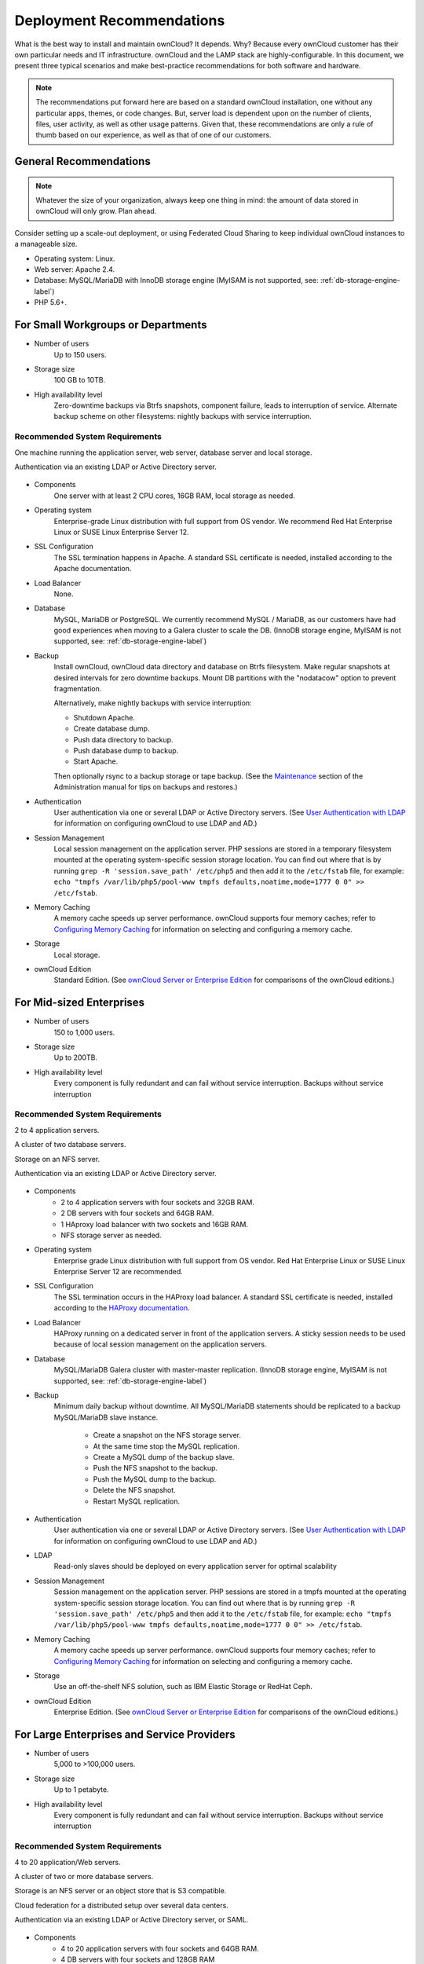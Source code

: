==========================
Deployment Recommendations
==========================

What is the best way to install and maintain ownCloud? 
It depends.
Why? 
Because every ownCloud customer has their own particular needs and IT infrastructure. 
ownCloud and the LAMP stack are highly-configurable. 
In this document, we present three typical scenarios and make best-practice recommendations for both software and hardware.

.. note:: 
   The recommendations put forward here are based on a standard ownCloud installation, one without any particular apps, themes, or code changes. But, server load is dependent upon on the number of clients, files, user activity, as well as other usage patterns. Given that, these recommendations are only a rule of thumb based on our experience, as well as that of one of our customers.

General Recommendations
-----------------------

.. note:: Whatever the size of your organization, always keep one thing in mind: the amount of data stored in ownCloud will only grow. Plan ahead.

Consider setting up a scale-out deployment, or using Federated Cloud Sharing to keep individual ownCloud instances to a manageable size.

* Operating system: Linux.
* Web server: Apache 2.4.
* Database: MySQL/MariaDB with InnoDB storage engine (MyISAM is not supported, see: :ref:`db-storage-engine-label`)
* PHP 5.6+.

For Small Workgroups or Departments
-----------------------------------

* Number of users
   Up to 150 users.

* Storage size
   100 GB to 10TB.

* High availability level
   Zero-downtime backups via Btrfs snapshots, component failure, leads to interruption of service. Alternate backup scheme on other filesystems: nightly backups with service interruption.
   
Recommended System Requirements
^^^^^^^^^^^^^^^^^^^^^^^^^^^^^^^

One machine running the application server, web server, database server and local storage.

Authentication via an existing LDAP or Active Directory server.

.. figure:: images/deprecs-1.png
   :alt: Network diagram for small enterprises.

* Components
   One server with at least 2 CPU cores, 16GB RAM, local storage as needed.

* Operating system
   Enterprise-grade Linux distribution with full support from OS vendor. We 
   recommend Red Hat Enterprise Linux or SUSE Linux Enterprise Server 12.

* SSL Configuration
   The SSL termination happens in Apache. 
   A standard SSL certificate is needed, installed according to the Apache documentation.

* Load Balancer
   None. 

* Database
   MySQL, MariaDB or PostgreSQL. We currently recommend MySQL / MariaDB, as our customers have had good experiences when moving to a Galera cluster to scale the DB. (InnoDB storage engine, MyISAM is not supported, see: :ref:`db-storage-engine-label`)

* Backup
   Install ownCloud, ownCloud data directory and database on Btrfs filesystem. Make regular snapshots at desired intervals for zero downtime backups. Mount DB partitions with the "nodatacow" option to prevent fragmentation.
 
   Alternatively, make nightly backups with service interruption:
   
   * Shutdown Apache.
   * Create database dump.
   * Push data directory to backup.
   * Push database dump to backup.
   * Start Apache.
   
   Then optionally rsync to a backup storage or tape backup. (See the 
   `Maintenance`_ section of the Administration manual for tips on backups and restores.)

* Authentication
   User authentication via one or several LDAP or Active Directory servers. (See `User Authentication with LDAP`_ for information on configuring ownCloud to use LDAP and AD.)

* Session Management
   Local session management on the application server. PHP sessions are stored in a temporary filesystem mounted at the operating system-specific session storage location. You can find out where that is by running ``grep -R 'session.save_path' /etc/php5`` and then add it to the ``/etc/fstab`` file, for example: ``echo "tmpfs /var/lib/php5/pool-www tmpfs defaults,noatime,mode=1777 0 0" >> /etc/fstab``.

* Memory Caching
   A memory cache speeds up server performance. ownCloud supports four memory caches; refer to `Configuring Memory Caching`_ for information on selecting and configuring a memory cache.

* Storage
   Local storage.

* ownCloud Edition
   Standard Edition. (See `ownCloud Server or Enterprise Edition`_ for 
   comparisons of the ownCloud editions.)

For Mid-sized Enterprises
-------------------------

* Number of users
   150 to 1,000 users.
   
* Storage size
   Up to 200TB.
   
* High availability level
   Every component is fully redundant and can fail without service interruption. Backups without service interruption

Recommended System Requirements
^^^^^^^^^^^^^^^^^^^^^^^^^^^^^^^

2 to 4 application servers.

A cluster of two database servers.

Storage on an NFS server.

Authentication via an existing LDAP or Active Directory server.

.. figure:: images/deprecs-2.png
   :alt: Network diagram for a mid-sized enterprise.

* Components
   * 2 to 4 application servers with four sockets and 32GB RAM.
   * 2 DB servers with four sockets and 64GB RAM.
   * 1 HAproxy load balancer with two sockets and 16GB RAM.
   * NFS storage server as needed.

* Operating system
   Enterprise grade Linux distribution with full support from OS vendor. Red Hat Enterprise Linux or SUSE Linux Enterprise Server 12 are recommended.

* SSL Configuration
   The SSL termination occurs in the HAProxy load balancer. A standard SSL certificate is needed, installed according to the `HAProxy documentation`_.

* Load Balancer
   HAProxy running on a dedicated server in front of the application servers. A sticky session needs to be used because of local session management on the application servers. 

* Database
   MySQL/MariaDB Galera cluster with master-master replication. (InnoDB storage engine, MyISAM is not supported, see: :ref:`db-storage-engine-label`)

* Backup
   Minimum daily backup without downtime. All MySQL/MariaDB statements should be replicated to a backup MySQL/MariaDB slave instance.
   
    * Create a snapshot on the NFS storage server. 
    * At the same time stop the MySQL replication.
    * Create a MySQL dump of the backup slave.
    * Push the NFS snapshot to the backup.
    * Push the MySQL dump to the backup.
    * Delete the NFS snapshot.
    * Restart MySQL replication.

* Authentication
   User authentication via one or several LDAP or Active Directory servers. (See `User Authentication with LDAP`_  for information on configuring ownCloud to use LDAP and AD.)
   
* LDAP 
   Read-only slaves should be deployed on every application server for optimal scalability

* Session Management
   Session management on the application server. PHP sessions are stored in a tmpfs mounted at the operating system-specific session storage location. You can find out where that is by running ``grep -R 'session.save_path' /etc/php5`` and then add it to the ``/etc/fstab`` file, for example: ``echo "tmpfs /var/lib/php5/pool-www tmpfs defaults,noatime,mode=1777 0 0" >> /etc/fstab``.

* Memory Caching
   A memory cache speeds up server performance. ownCloud supports four memory caches; refer to `Configuring Memory Caching`_ for information on selecting and configuring a memory cache.
   
* Storage
   Use an off-the-shelf NFS solution, such as IBM Elastic Storage or RedHat Ceph.
   
* ownCloud Edition
   Enterprise Edition. (See `ownCloud Server or Enterprise Edition`_ for comparisons of the ownCloud editions.)

For Large Enterprises and Service Providers
-------------------------------------------

* Number of users
   5,000 to >100,000 users.
   
* Storage size
   Up to 1 petabyte.
   
* High availability level
   Every component is fully redundant and can fail without service interruption. Backups without service interruption  
   
Recommended System Requirements
^^^^^^^^^^^^^^^^^^^^^^^^^^^^^^^

4 to 20 application/Web servers.

A cluster of two or more database servers.

Storage is an NFS server or an object store that is S3 compatible.

Cloud federation for a distributed setup over several data centers.

Authentication via an existing LDAP or Active Directory server, or SAML.

.. figure:: images/deprecs-3.png
   :scale: 60%
   :alt: Network diagram for large enterprise. 

* Components
   * 4 to 20 application servers with four sockets and 64GB  RAM.
   * 4 DB servers with four sockets and 128GB RAM
   * 2 Hardware load balancer, for example, BIG IP from F5
   * NFS storage server as needed.

* Operating system
   RHEL 7 with latest service packs.

* SSL Configuration
   The SSL termination is done in the load balancer. A standard SSL certificate is needed, installed according to the load balancer documentation. 

* Load Balancer
   A redundant hardware load-balancer with heartbeat, for example, `F5 Big-IP`_. This runs two load balancers in front of the application servers.

* Database
   MySQL/MariaDB Galera Cluster with 4x master -- master replication. (InnoDB storage engine, MyISAM is not supported, see: :ref:`db-storage-engine-label`)

* Backup
   Minimum daily backup without downtime. All MySQL/MariaDB statements should be replicated to a backup MySQL/MariaDB slave instance.
   
    * Create a snapshot on the NFS storage server. 
    * At the same time stop the MySQL replication.
    * Create a MySQL dump of the backup slave.
    * Push the NFS snapshot to the backup.
    * Push the MySQL dump to the backup.
    * Delete the NFS snapshot.
    * Restart MySQL replication.
    
* Authentication
   User authentication via one or several LDAP or Active Directory servers, or SAML/Shibboleth. (See `User Authentication with LDAP`_ and `Shibboleth Integration`_.) 

* LDAP
   Read-only slaves should be deployed on every application server for optimal scalability.

* Session Management
   Redis should be used for the session management storage.

* Caching
   Redis for distributed in-memory caching (see `Configuring Memory 
   Caching`_).
   
* Storage
   An off-the-shelf NFS solution should be used. Examples are IBM Elastic Storage or RedHat Ceph. Optionally, an S3 compatible object store can also be used.

* ownCloud Edition
   Enterprise Edition. (See `ownCloud Server or Enterprise Edition`_ for comparisons of the ownCloud editions.)
   
Known Issues
------------

Deadlocks When Using MariaDB Galera Cluster
^^^^^^^^^^^^^^^^^^^^^^^^^^^^^^^^^^^^^^^^^^^

If you're using `MariaDB Galera Cluster`_ with your ownCloud installation, you may encounter deadlocks when you attempt to sync a large number of files. 
You may also encounter database errors, such as this one:

.. code-block:: console

  SQLSTATE[40001]: Serialization failure: 1213 Deadlock found when trying to get lock; try restarting transaction

The issue, `identified by Michael Roth`_, is caused when MariaDB Galera cluster sends write requests to all servers in the cluster; `here is a detailed explanation`_.
The solution is to send all write requests to a single server, instead of all of them.

References
----------

`Database High Availability`_
`Performance enhancements for Apache and PHP`_
`How to Set Up a Redis Server as a Session Handler for PHP on Ubuntu 14.04`_
   
.. Links

.. _Maintenance: 
   https://doc.owncloud.org/server/9.0/admin_manual/maintenance/index.html
.. _User Authentication with LDAP:
   https://doc.owncloud.org/server/10.0/admin_manual/configuration/user/    
   user_auth_ldap.html
.. _Configuring Memory Caching:   
   https://doc.owncloud.org/server/10.0/admin_manual/configuration/server/ 
   caching_configuration.html
.. _ownCloud Server or Enterprise Edition:  
   https://owncloud.com/owncloud-server-or-enterprise-edition/
.. _F5 Big-IP: https://f5.com/products/big-ip/
.. _Shibboleth Integration: 
   https://doc.owncloud.org/server/9.0/admin_manual/enterprise_user_management/
   user_auth_shibboleth.html
.. _Database High Availability: 
   http://www.severalnines.com/blog/become-mysql-dba-blog-series-database-high-
   availability
.. _Performance enhancements for Apache and PHP: 
   http://blog.bitnami.com/2014/06/performance-enhacements-for-apache-and.html  
.. _How to Set Up a Redis Server as a Session Handler for PHP on Ubuntu 14.04: 
   https://www.digitalocean.com/community/tutorials/how-to-set-up-a-redis-server
   -as -a-session-handler-for-php-on-ubuntu-14-04
.. _HAProxy documentation: http://www.haproxy.org/#docs
.. _identified by Michael Roth: https://github.com/owncloud/core/issues/14757#issuecomment-223492913
.. _MariaDB Galera Cluster: http://galeracluster.com
.. _here is a detailed explanation: http://severalnines.com/blog/avoiding-deadlocks-galera-set-haproxy-single-node-writes-and-multi-node-reads
